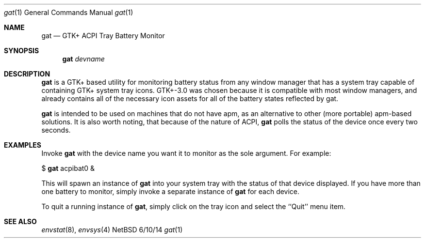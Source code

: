 .Dd 6/10/14
.Dt gat 1
.Os NetBSD
.Sh NAME
.Nm gat
.Nd GTK+ ACPI Tray Battery Monitor
.Sh SYNOPSIS
.Nm
.Ar devname
.Sh DESCRIPTION
.Nm
is a GTK+ based utility for monitoring battery status from any window manager that has a
system tray capable of containing GTK+ system tray icons. GTK+-3.0 was chosen because it is
compatible with most window managers, and already contains all of the necessary icon assets 
for all of the battery states reflected by gat.
.Pp
.Nm
is intended to be used on machines that do not have apm, as an alternative to other
(more portable) apm-based solutions.
It is also worth noting, that because of the nature of ACPI,
.Nm
polls the status of the device once every two seconds.
.Sh EXAMPLES
Invoke
.Nm
with the device name you want it to monitor as the sole argument. For example:
.Pp
$
.Nm
acpibat0 &
.Pp
This will spawn an instance of
.Nm
into your system tray with the status of that device displayed.
If you have more than one battery to monitor, simply invoke a separate instance of
.Nm
for each device.
.Pp
To quit a running instance of
.Nm ,
simply click on the tray icon and select the ``Quit'' menu item.
.Sh SEE ALSO 
.Xr envstat 8 , 
.Xr envsys 4
